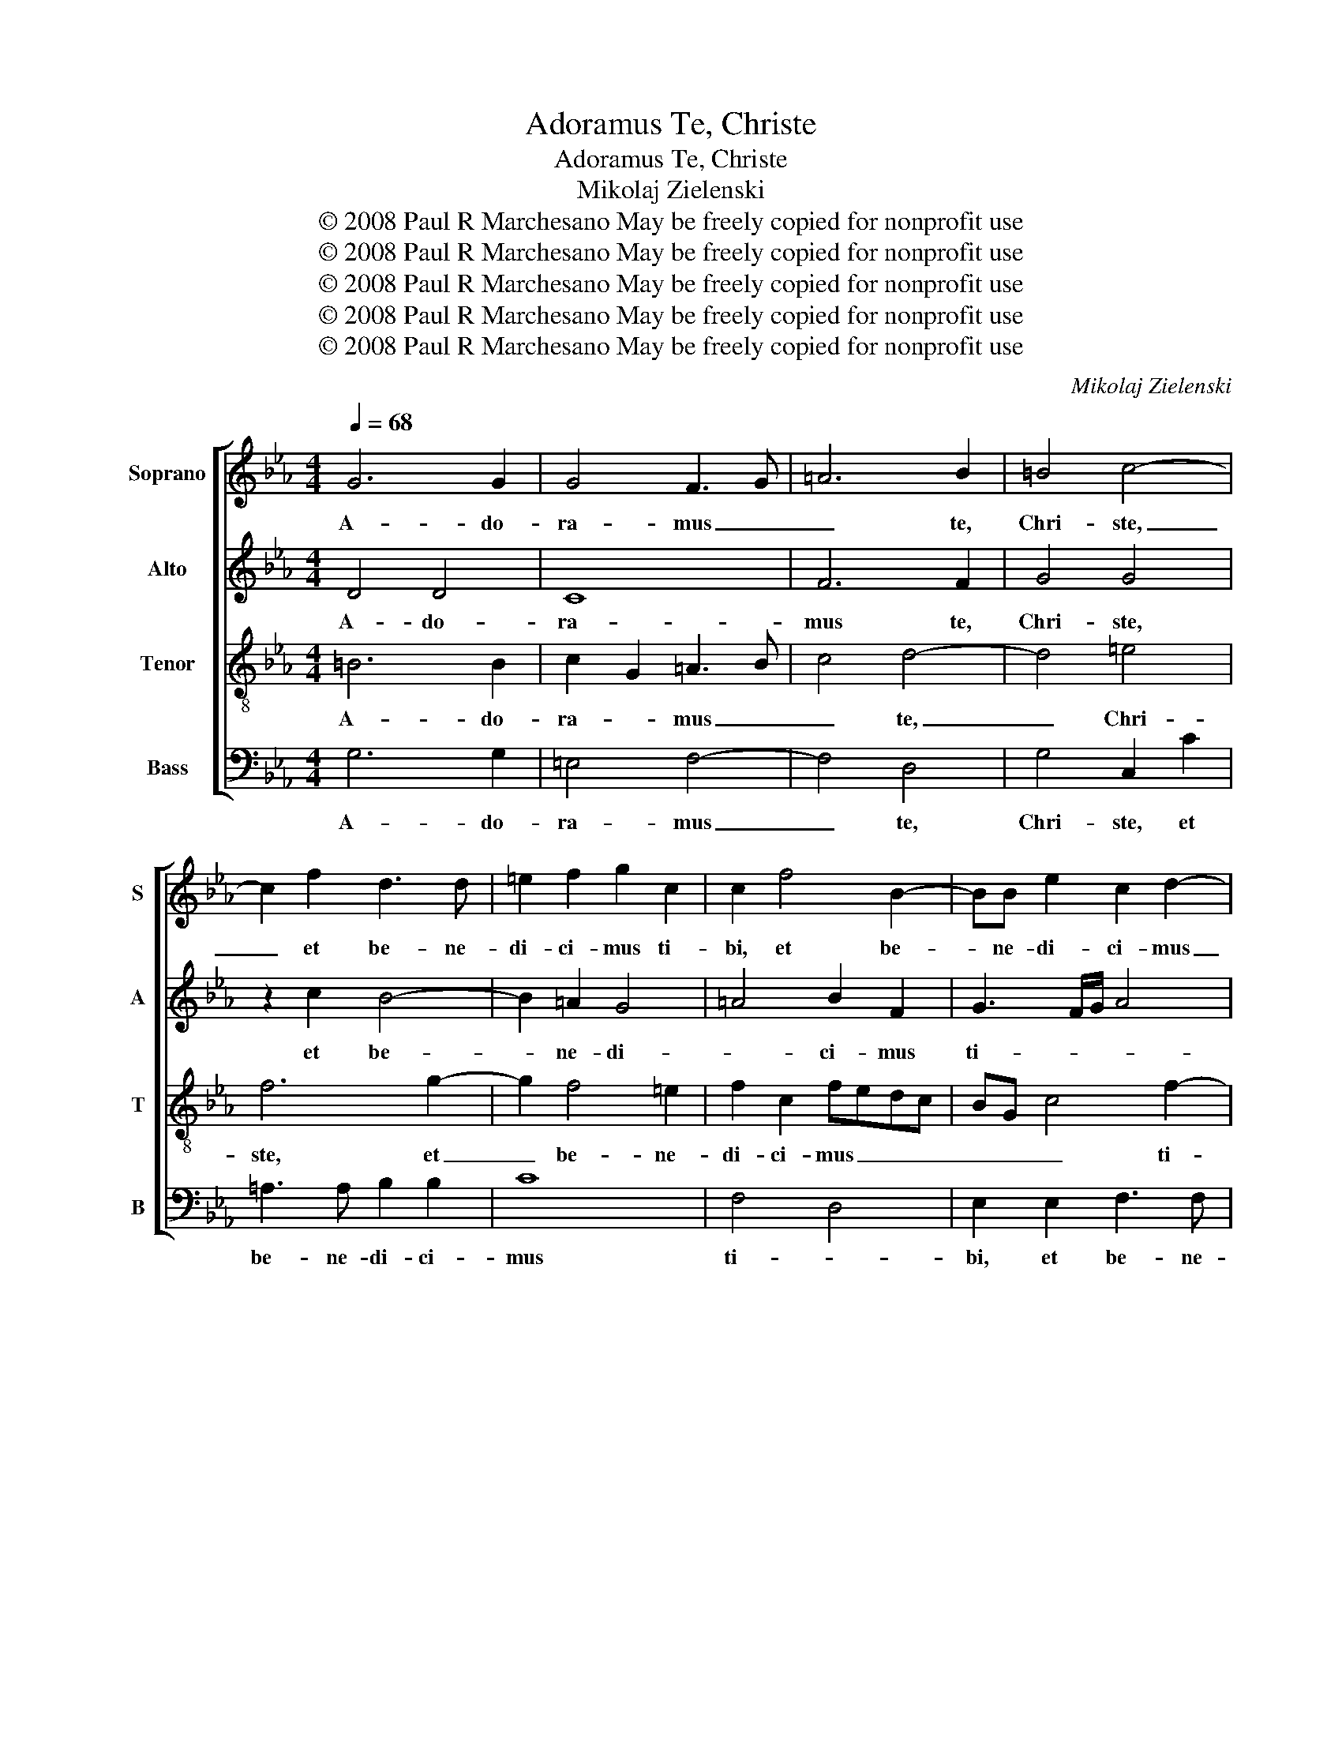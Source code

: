 X:1
T:Adoramus Te, Christe
T:Adoramus Te, Christe
T:Mikolaj Zielenski
T:© 2008 Paul R Marchesano May be freely copied for nonprofit use
T:© 2008 Paul R Marchesano May be freely copied for nonprofit use
T:© 2008 Paul R Marchesano May be freely copied for nonprofit use
T:© 2008 Paul R Marchesano May be freely copied for nonprofit use
T:© 2008 Paul R Marchesano May be freely copied for nonprofit use
C:Mikolaj Zielenski
Z:© 2008 Paul R Marchesano May be freely copied for nonprofit use
%%score [ 1 2 3 4 ]
L:1/8
Q:1/4=68
M:4/4
K:Eb
V:1 treble nm="Soprano" snm="S"
V:2 treble nm="Alto" snm="A"
V:3 treble-8 nm="Tenor" snm="T"
V:4 bass nm="Bass" snm="B"
V:1
 G6 G2 | G4 F3 G | =A6 B2 | =B4 c4- | c2 f2 d3 d | =e2 f2 g2 c2 | c2 f4 B2- | BB e2 c2 d2- | %8
w: A- do-|ra- mus _|_ te,|Chri- ste,|_ et be- ne-|di- ci- mus ti-|bi, et be-|* ne- di- ci- mus|
 d2 c3 =B/=A/ B2 | c8 | z2 d2 e2 d2 | c2 =B2 c2 dd | e3 d cdec | dc c2 c=B/=A/ B2 | c8 | %15
w: _ ti- * * *|bi,|qui- a per|san- ctam cru- cem per|san- ctam cru- * * *|* * cem tu- * * *|am,|
 z2 c2 e2 d2 | c2 B2 GABG | AG G3 F/E/ F2 | G6 g2- | g2 f4 =e2 | f4 g4- | g2 c2 c4 | e6 d2 | %23
w: et pas- si-|o- nem tu- * * *||am re-|* de- mi-|sti mun-|* * dum,|re- de-|
 c4 B4 | A8 | G8 | G2 c2 F2 f2- | f2 =e2 f4 | B2 e2 f4 | e4 d2 d2 | c4 B4 | e3 d c2 BA | %32
w: mi- *|sti|mun-|dum, re- de- mi-|* sti mun-|dum, qui pas-|sus es pro|no- bis,|Do- * * * *|
 cB e2 d2 c2 | B4 z4 | z4 z2 d2 | c2 f3 =e/d/ e2 | f4 z4 | z2 d2 B2 e2- | ed/c/ d2 c3 d/e/ | %39
w: * * * * mi-|ne,|mi-|se- re- * * *|re|mi- se- re-|* * * * re _ _|
 f2 g4 f2 | g3 f ed c2- | c2 fe dc c2- | c=B/=A/ B2 c2 g2 | e2 g3 f ed | cG c4 =B=A | =B8 |] %46
w: _ no- bis,|mi- se- re- * re|_ no- * * * *|* * * * bis, mi-|se- re- * re _|no- * * * *|bis.|
V:2
 D4 D4 | C8 | F6 F2 | G4 G4 | z2 c2 B4- | B2 =A2 G4 | =A4 B2 F2 | G3 F/G/ A4 | G4 z2 G2 | %9
w: A- do-|ra-|mus te,|Chri- ste,|et be-|* ne- di-|* ci- mus|ti- * * *|bi, qui-|
 A2 G2 F2 EF | GABG- GF/E/ F2 | G2 z D E2 D2 | C2 E2 EFGE | A4 G4 | z2 G2 A2 G2 | GF/E/ F2 G4 | %16
w: a per san- * *||ctam per san- ctam|cru- cem tu- * * *|* am,|per san- ctam|cru- * * * *|
 G2 F2 E2 F2 | z2 D2 E2 DC | B,2 E2 D4 | C2 c2 F2 c2- | c2 =B=A B4 | c2 G2 A4 | G6 B2 | A4 G4 | %24
w: cem _ _ _|et pas- si- *|o- nem tu-|am re- de- mi-||sti mun- dum,|re- de-|mi- *|
 C2 F4 F2 | E4 D4 | E4 C4 | B,6 A,2 | G,2 C4 =B,2 | CDEF GA B2 | B2 A2 G4- | G2 E4 D2 | %32
w: sti re- de-|mi- sti|mun- *||dum, qui pas-||sus es pro|_ no- *|
 E2 B,4 =A,2 | B,2 z G A4 | G4 F2 ED | FE A2 B4- | B2 A2 G4 | F4 G3 A | B2 z B G2 c2- | c2 B2 c4 | %40
w: bis, Do- mi-|ne, qui pas-|sus es pro _|_ _ _ no-|* bis, Do-|mi- ne, _|_ mi- se- re-|* * re|
 z2 B4 A2 | E2 A4 G2 | G2 G2 G4 | C4 G3 F | E2 G2 G4- | G2 G2 G4 |] %46
w: mi- se-|re- * re|no- bis, mi-|se- re- *|* * re|_ no- bis.|
V:3
 =B6 B2 | c2 G2 =A3 B | c4 d4- | d4 =e4 | f6 g2- | g2 f4 =e2 | f2 c2 fedc | BG c4 f2- | %8
w: A- do-|ra- * mus _|_ te,|_ Chri-|ste, et|_ be- ne-|di- ci- mus _ _ _|_ _ _ ti-|
 fe ed/c/ d4 | e4 z2 c2 | e2 d2 c2 B2 | GF/E/ F2 G4 | z2 G2 A2 G2 | F2 cc e2 d2 | c2 B2 ABcG | %15
w: |bi, qui-|a per san- ctam|cru- * * * cem|qui- a per|san- ctam per san- ctam|cru- cem tu- * * *|
 c2 c4 B2 | e2 d2 c2 B2 | E2 B2 A4 | G2 c3 =B/=A/ BA/B/ | c2 c2 d2 g2 | f4 d4 | c8 | z2 cd efgf | %23
w: * am, et|pas- si- o- nem|tu- * *|am re- * * * * *|* de- mi- *|sti mun-|dum,|re- * * * * *|
 ec f2 d2 e2- | e2 c4 d2- | dc c3 =B/=A/ B2 | c2 G2 A4 | G4 F4 | G4 F4 | G3 A B2 f2- | fecd ee d2 | %31
w: * * * de- mi-|* sti mun-||dum, qui pas-|sus es|pro no-|bis, _ _ Do-|* * * * * mi- ne,|
 z2 G2 A4 | G4 F4 | G4 c4 | =B2 c3 B/=A/ BB | c4 z4 | z2 c2 B2 e2- | ed/c/ dc/d/ e4 | B4 z2 c2 | %39
w: qui pas-|sus es|pro no-|bis, Do- * * * mi-|ne,|mi- se- re-||re mi-|
 B2 e4 dc | edef gfed | c2 c2 f2 e2 | d3 d e2 ef | gfed c2 G2- | G2 e4 dc | d8 |] %46
w: se- re- re _|no- * * * * * * *|* bis, mi- se-|re- re mi- se- *|re- * * * * re|_ no- * *|bis.|
V:4
 G,6 G,2 | =E,4 F,4- | F,4 D,4 | G,4 C,2 C2 | =A,3 A, B,2 B,2 | C8 | F,4 D,4 | E,2 E,2 F,3 F, | %8
w: A- do-|ra- mus|_ te,|Chri- ste, et|be- ne- di- ci-|mus|ti- *|bi, et be- ne-|
 G,6 G,2 | C,4 A,4 | G,4 z2 D,2 | E,2 D,2 C,2 =B,,2 | C,8 | F,4 z2 G,2 | A,2 G,2 F,2 E,2 | %15
w: di- ci-|mus ti-|bi, qui-|a per san- ctam|cru-|cem per|san- ctam cru- cem|
 A,4 G,4 | z2 D,2 E,2 D,2 | C,2 B,,2 C,2 D,2 | E,3 F, G,4 | =A,3 G,/A,/ =B,2 C2 | D2 D2 G,4 | %21
w: tu- am,|et pas- si-|o- nem tu- *|* * am|re- * * * de-|mi- sti mun-|
 =E,4 F,4 | C,2 C4 G,2 | A,2 G,F, G,3 F,/G,/ | A,4 F,4 | G,8 | C,4 z4 | z4 z2 D,2 | E,4 D,4 | %29
w: dum, re-|de- mi- sti|mun- * * * * *|||dum,|qui|pas- sus|
 C,4 B,,4 | F,4 G,3 F, | E,2 C,2 F,2 F,2 | E,4 z4 | z2 G,2 C,2 F,2- | F,E,/D,/ E,2 F,2 G,2 | %35
w: es pro|no- * *|* bis, Do- mi-|ne,|mi- se- re-|* * * * * re|
 A,4 G,4 | F,4 G,2 E,2 | A,2 B,2 E,4 | z2 G,2 E,2 A,2- | A,2 G,2 A,4 | G,2 E,4 A,2- | A,2 E,4 C,2 | %42
w: no- bis,|mi- se- re-|re no- bis,|mi- se- re-||re no- bis,|_ mi- se-|
 G,4 C,4- | C,8 | C,4 G,4- | G,8 |] %46
w: re- re|_|no- bis.|_|

